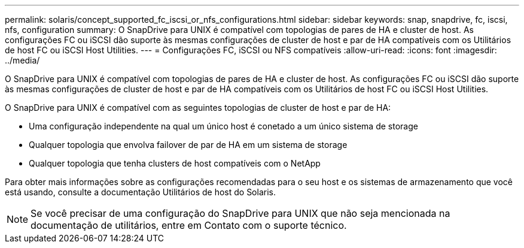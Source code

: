 ---
permalink: solaris/concept_supported_fc_iscsi_or_nfs_configurations.html 
sidebar: sidebar 
keywords: snap, snapdrive, fc, iscsi, nfs, configuration 
summary: O SnapDrive para UNIX é compatível com topologias de pares de HA e cluster de host. As configurações FC ou iSCSI dão suporte às mesmas configurações de cluster de host e par de HA compatíveis com os Utilitários de host FC ou iSCSI Host Utilities. 
---
= Configurações FC, iSCSI ou NFS compatíveis
:allow-uri-read: 
:icons: font
:imagesdir: ../media/


[role="lead"]
O SnapDrive para UNIX é compatível com topologias de pares de HA e cluster de host. As configurações FC ou iSCSI dão suporte às mesmas configurações de cluster de host e par de HA compatíveis com os Utilitários de host FC ou iSCSI Host Utilities.

O SnapDrive para UNIX é compatível com as seguintes topologias de cluster de host e par de HA:

* Uma configuração independente na qual um único host é conetado a um único sistema de storage
* Qualquer topologia que envolva failover de par de HA em um sistema de storage
* Qualquer topologia que tenha clusters de host compatíveis com o NetApp


Para obter mais informações sobre as configurações recomendadas para o seu host e os sistemas de armazenamento que você está usando, consulte a documentação Utilitários de host do Solaris.


NOTE: Se você precisar de uma configuração do SnapDrive para UNIX que não seja mencionada na documentação de utilitários, entre em Contato com o suporte técnico.
